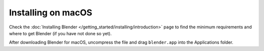 
*******************
Installing on macOS
*******************

Check the :doc:`Installing Blender </getting_started/installing/introduction>`
page to find the minimum requirements and where to get Blender (if you have not done so yet).

After downloading Blender for macOS, uncompress the file and drag ``blender.app`` into the Applications folder.
